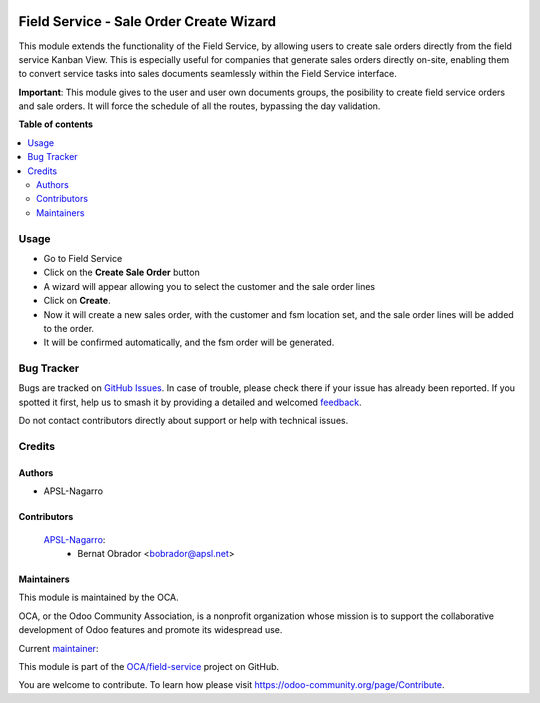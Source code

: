 .. image:: https://odoo-community.org/readme-banner-image
   :target: https://odoo-community.org/get-involved?utm_source=readme
   :alt: Odoo Community Association

========================================
Field Service - Sale Order Create Wizard
========================================

.. 
   !!!!!!!!!!!!!!!!!!!!!!!!!!!!!!!!!!!!!!!!!!!!!!!!!!!!
   !! This file is generated by oca-gen-addon-readme !!
   !! changes will be overwritten.                   !!
   !!!!!!!!!!!!!!!!!!!!!!!!!!!!!!!!!!!!!!!!!!!!!!!!!!!!
   !! source digest: sha256:f27b2fc9c4ca198f0bd1fba706eb9f583ae38c03f3c42ae7cc0e0f4d31da2a1a
   !!!!!!!!!!!!!!!!!!!!!!!!!!!!!!!!!!!!!!!!!!!!!!!!!!!!

.. |badge1| image:: https://img.shields.io/badge/maturity-Beta-yellow.png
    :target: https://odoo-community.org/page/development-status
    :alt: Beta
.. |badge2| image:: https://img.shields.io/badge/license-AGPL--3-blue.png
    :target: http://www.gnu.org/licenses/agpl-3.0-standalone.html
    :alt: License: AGPL-3
.. |badge3| image:: https://img.shields.io/badge/github-OCA%2Ffield--service-lightgray.png?logo=github
    :target: https://github.com/OCA/field-service/tree/15.0/fieldservice_sale_order_create_wizard
    :alt: OCA/field-service
.. |badge4| image:: https://img.shields.io/badge/weblate-Translate%20me-F47D42.png
    :target: https://translation.odoo-community.org/projects/field-service-15-0/field-service-15-0-fieldservice_sale_order_create_wizard
    :alt: Translate me on Weblate
.. |badge5| image:: https://img.shields.io/badge/runboat-Try%20me-875A7B.png
    :target: https://runboat.odoo-community.org/builds?repo=OCA/field-service&target_branch=15.0
    :alt: Try me on Runboat

|badge1| |badge2| |badge3| |badge4| |badge5|

This module extends the functionality of the Field Service, by allowing users to create sale orders directly from the field service Kanban View.
This is especially useful for companies that generate sales orders directly on-site, enabling them to convert service tasks into sales documents seamlessly within the Field Service interface.

**Important**: 
This module gives to the user and user own documents groups, the posibility to create field service orders and sale orders.
It will force the schedule of all the routes, bypassing the day validation.

**Table of contents**

.. contents::
   :local:

Usage
=====

* Go to Field Service
* Click on the **Create Sale Order** button
* A wizard will appear allowing you to select the customer and the sale order lines
* Click on **Create**.
* Now it will create a new sales order, with the customer and fsm location set, and the sale order lines will be added to the order.
* It will be confirmed automatically, and the fsm order will be generated.

Bug Tracker
===========

Bugs are tracked on `GitHub Issues <https://github.com/OCA/field-service/issues>`_.
In case of trouble, please check there if your issue has already been reported.
If you spotted it first, help us to smash it by providing a detailed and welcomed
`feedback <https://github.com/OCA/field-service/issues/new?body=module:%20fieldservice_sale_order_create_wizard%0Aversion:%2015.0%0A%0A**Steps%20to%20reproduce**%0A-%20...%0A%0A**Current%20behavior**%0A%0A**Expected%20behavior**>`_.

Do not contact contributors directly about support or help with technical issues.

Credits
=======

Authors
~~~~~~~

* APSL-Nagarro

Contributors
~~~~~~~~~~~~

 `APSL-Nagarro <https://www.apsl.tech>`_:
  * Bernat Obrador <bobrador@apsl.net>

Maintainers
~~~~~~~~~~~

This module is maintained by the OCA.

.. image:: https://odoo-community.org/logo.png
   :alt: Odoo Community Association
   :target: https://odoo-community.org

OCA, or the Odoo Community Association, is a nonprofit organization whose
mission is to support the collaborative development of Odoo features and
promote its widespread use.

.. |maintainer-BernatObrador| image:: https://github.com/BernatObrador.png?size=40px
    :target: https://github.com/BernatObrador
    :alt: BernatObrador

Current `maintainer <https://odoo-community.org/page/maintainer-role>`__:

|maintainer-BernatObrador| 

This module is part of the `OCA/field-service <https://github.com/OCA/field-service/tree/15.0/fieldservice_sale_order_create_wizard>`_ project on GitHub.

You are welcome to contribute. To learn how please visit https://odoo-community.org/page/Contribute.
